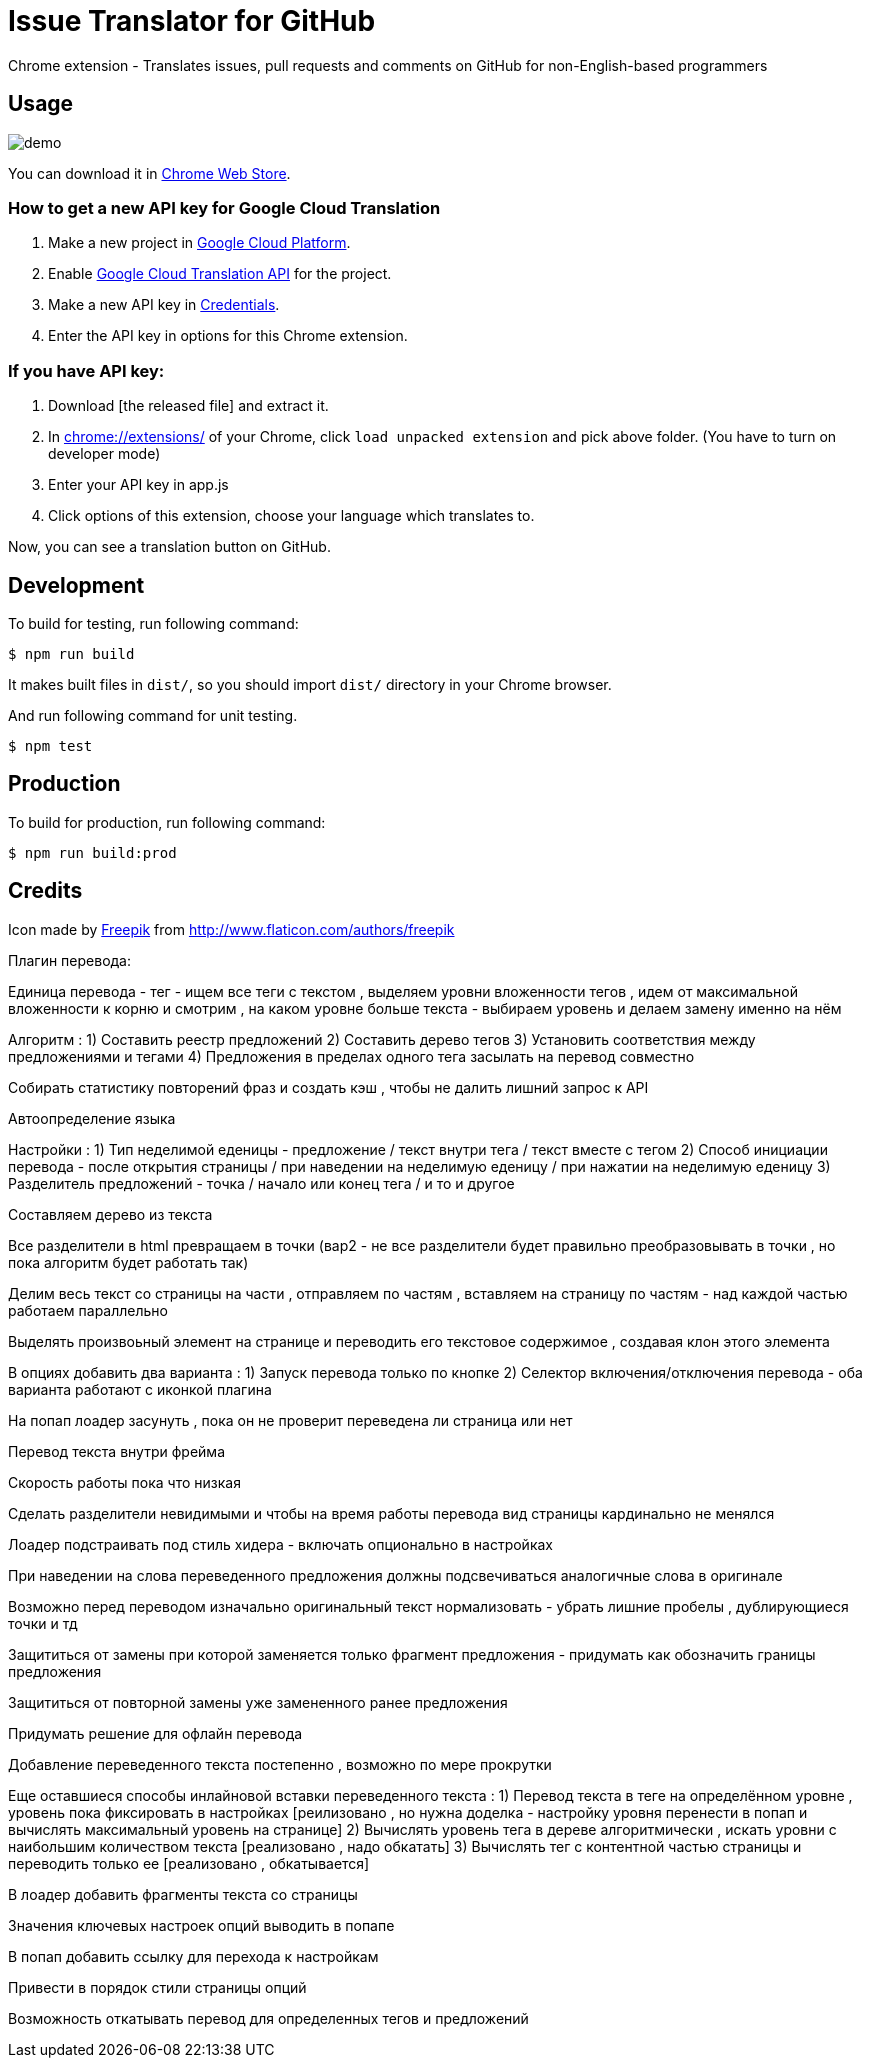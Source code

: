 = Issue Translator for GitHub

Chrome extension - Translates issues, pull requests and comments on GitHub for non-English-based programmers

== Usage

image:https://raw.githubusercontent.com/outsideris/issue-translator-extention/master/screenshots/demo.gif[]

You can download it in link:https://chrome.google.com/webstore/detail/issues-translator-for-git/modnbinffbkbfhoonoakgdmlhdlhnobk[Chrome Web Store].

=== How to get a new API key for Google Cloud Translation
1. Make a new project in link:https://console.cloud.google.com/projectcreate[Google Cloud Platform].
2. Enable link:https://console.cloud.google.com/apis/library/translate.googleapis.com/[Google Cloud Translation API] for the project.
3. Make a new API key in link:https://console.cloud.google.com/apis/credentials[Credentials].
4. Enter the API key in options for this Chrome extension.

=== If you have API key:
1. Download [the released file] and extract it.
2. In link:chrome://extensions/[] of your Chrome, click `load unpacked extension` and pick above folder. (You have to turn on developer mode)
3. Enter your API key in app.js
4. Click options of this extension, choose your language which translates to.

Now, you can see a translation button on GitHub.

== Development
To build for testing, run following command:

----
$ npm run build
----

It makes built files in `dist/`, so you should import `dist/` directory in your Chrome browser.

And run following command for unit testing.
----
$ npm test
----

== Production
To build for production, run following command:
----
$ npm run build:prod
----

== Credits
Icon made by link:http://www.flaticon.com/authors/freepik[Freepik]
from link:www.flaticon.com[http://www.flaticon.com/authors/freepik]


[chrome translator]
Плагин перевода:

Единица перевода - тег - ищем все теги с текстом , выделяем уровни вложенности тегов ,
идем от максимальной вложенности к корню и смотрим , на каком уровне больше текста - выбираем уровень и делаем замену именно на нём

Алгоритм :
1) Составить реестр предложений
2) Составить дерево тегов
3) Установить соответствия между предложениями и тегами
4) Предложения в пределах одного тега засылать на перевод совместно


Собирать статистику повторений фраз и создать кэш , чтобы не далить лишний запрос к API

Автоопределение языка


Настройки :
1) Тип неделимой еденицы - предложение / текст внутри тега / текст вместе с тегом
2) Способ инициации перевода - после открытия страницы / при наведении на неделимую еденицу / при нажатии на неделимую еденицу
3) Разделитель предложений - точка / начало или конец тега / и то и другое

Составляем дерево из текста

Все разделители в html превращаем в точки (вар2 - не все разделители будет правильно преобразовывать в точки , но пока алгоритм будет работать так)


Делим весь текст со страницы на части , отправляем по частям , вставляем на страницу по частям - над каждой частью работаем параллельно

Выделять произвоьный элемент на странице и переводить его текстовое содержимое , создавая клон этого элемента

В опциях добавить два варианта :
1) Запуск перевода только по кнопке
2) Селектор включения/отключения перевода
- оба варианта работают с иконкой плагина

На попап лоадер засунуть , пока он не проверит переведена ли страница или нет

Перевод текста внутри фрейма

Скорость работы пока что низкая

Сделать разделители невидимыми и чтобы на время работы перевода вид страницы кардинально не менялся

Лоадер подстраивать под стиль хидера - включать опционально в настройках

При наведении на слова переведенного предложения должны подсвечиваться аналогичные слова в оригинале

Возможно перед переводом изначально оригинальный текст нормализовать - убрать лишние пробелы , дублирующиеся точки и тд

Защититься от замены при которой заменяется только фрагмент предложения - придумать как обозначить границы предложения
[реализовано , надо обкатать и отрефакторить код]

Защититься от повторной замены уже замененного ранее предложения

Придумать решение для офлайн перевода

Добавление переведенного текста постепенно , возможно по мере прокрутки

Еще оставшиеся способы инлайновой вставки переведенного текста :
1) Перевод текста в теге на определённом уровне , уровень пока фиксировать в настройках [реилизовано , но нужна доделка - настройку уровня перенести в попап и вычислять максимальный уровень на странице]
2) Вычислять уровень тега в дереве алгоритмически , искать уровни с наибольшим количеством текста [реализовано , надо обкатать]
3) Вычислять тег с контентной частью страницы и переводить только ее [реализовано , обкатывается]

В лоадер добавить фрагменты текста со страницы

Значения ключевых настроек опций выводить в попапе

В попап добавить ссылку для перехода к настройкам

Привести в порядок стили страницы опций

Возможность откатывать перевод для определенных тегов и предложений